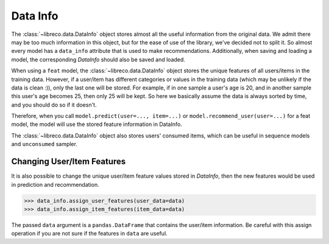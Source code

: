 Data Info
=========

The :class:`~libreco.data.DataInfo` object stores almost all the useful information from the original data.
We admit there may be too much information in this object, but for the ease of use of the library,
we've decided not to split it.
So almost every model has a ``data_info`` attribute that is used to make recommendations.
Additionally, when saving and loading a model, the corresponding *DataInfo* should also be saved and loaded.

When using a ``feat`` model, the :class:`~libreco.data.DataInfo` object stores the unique features of
all users/items in the training data. However, if a user/item has different categories or values
in the training data (which may be unlikely if the data is clean :)), only the last one will be stored.
For example, if in one sample a user's age is 20, and in another sample this user's age becomes 25,
then only 25 will be kept. So here we basically assume the data is always sorted by time,
and you should do so if it doesn't.

Therefore, when you call ``model.predict(user=..., item=...)`` or ``model.recommend_user(user=...)``
for a feat model, the model will use the stored feature information in DataInfo.

The :class:`~libreco.data.DataInfo` object also stores users' consumed items, which can be useful in sequence models
and ``unconsumed`` sampler.

Changing User/Item Features
---------------------------
It is also possible to change the unique user/item feature values stored in *DataInfo*,
then the new features would be used in prediction and recommendation.

.. code-block:: python3

   >>> data_info.assign_user_features(user_data=data)
   >>> data_info.assign_item_features(item_data=data)

The passed ``data`` argument is a ``pandas.DataFrame`` that contains the user/item information.
Be careful with this assign operation if you are not sure if the features in ``data`` are useful.

.. SeeAlso::

    `changing_feature_example.py <https://github.com/massquantity/LibRecommender/blob/master/examples/changing_feature_example.py>`_
